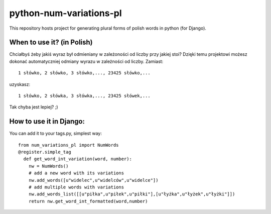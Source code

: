 ﻿=========================
python-num-variations-pl
=========================

This repository hosts project for generating plural forms of polish words in python (for Django).

When to use it? (in Polish)
============================

Chciałbyś żeby jakiś wyraz był odmieniany w zależoności od liczby przy jakiej stoi? Dzięki temu projektowi możesz dokonać automatyczniej odmiany wyrazu w zależności od liczby. Zamiast:
:: 
  1 słówko, 2 słówko, 3 słówko,..., 23425 słówko,...

uzyskasz:
::
  1 słówko, 2 słówka, 3 słówka,..., 23425 słówek,...

Tak chyba jest lepiej? ;)

How to use it in Django:
=========================

You can add it to your tags.py, simplest way: 
::
  from num_variations_pl import NumWords
  @register.simple_tag
    def get_word_int_variation(word, number):
      nw = NumWords()
      # add a new word with its variations 
      nw.add_words([u"widelec",u"widelców",u"widelce"])
      # add multiple words with variations
      nw.add_words_list([[u"piłka",u"piłek",u"piłki"],[u"łyżka",u"łyżek",u"łyżki"]])
      return nw.get_word_int_formatted(word,number)